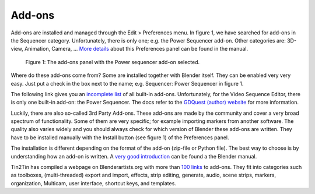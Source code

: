 Add-ons
-------

.. _add-ons:

Add-ons are installed and managed through the Edit > Preferences menu. In figure 1, we have searched for add-ons in the Sequencer category. Unfortunately, there is only one; e.g. the Power Sequencer add-on. Other categories are: 3D-view, Animation, Camera, ... `More details <https://docs.blender.org/manual/en/dev/editors/preferences/addons.html>`_ about this Preferences panel can be found in the manual.

.. figure:: /images/vse_setup_environment_add-ons-panel.svg
   :alt: Add-ons panel in Preferences

   Figure 1: The add-ons panel with the Power sequencer add-on selected.

Where do these add-ons come from? Some are installed together with Blender itself. They can be enabled very very easy. Just put a check in the box next to the name; e.g. Sequencer: Power Sequencer in figure 1. 

The following link gives you an `incomplete list <https://docs.blender.org/manual/en/dev/addons/index.html>`_  of all built-in add-ons.  Unfortunately, for the Video Sequence Editor, there is only one built-in add-on: the Power Sequencer. The docs refer to the `GDQuest (author) website <https://www.gdquest.com/docs/power-sequencer/reference/>`_ for more information. 

Luckily, there are also so-called 3rd Party Add-ons. These add-ons are made by the community and cover a very broad spectrum of functionality. Some of them are very specific; for example importing markers from another software. The quality also varies widely and you should always check for which version of Blender these add-ons are written. They have to be installed manually with the Install button (see figure 1) of the Preferences panel.

The installation is different depending on the format of the add-on (zip-file or Python file). The best way to choose is by understanding how an add-on is written. A `very good introduction <https://docs.blender.org/manual/en/dev/advanced/scripting/addon_tutorial.html>`_ can be found a the Blender manual.

Tin2Tin has compiled a webpage on Blenderartists.org with more than `100 links <https://blenderartists.org/t/video-sequence-editor-news-add-ons/1188770>`_ to add-ons. They fit into categories such as toolboxes, (multi-threaded) export and import, effects, strip editing, generate, audio, scene strips, markers, organization, Multicam, user interface, shortcut keys, and templates.